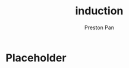 :PROPERTIES:
:ID:       16b06b82-99cc-4343-b171-fb2166c46a30
:END:
#+title: induction
#+author: Preston Pan
#+options: num:nil
#+html_head: <link rel="stylesheet" type="text/css" href="../style.css" />
#+options: tex:dvipng

* Placeholder
